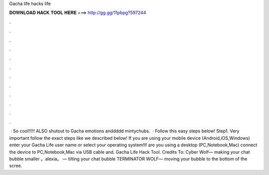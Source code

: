Gacha life hacks life

𝐃𝐎𝐖𝐍𝐋𝐎𝐀𝐃 𝐇𝐀𝐂𝐊 𝐓𝐎𝐎𝐋 𝐇𝐄𝐑𝐄 ===> http://gg.gg/11pbpg?597244

.

.

.

.

.

.

.

.

.

.

.

.

 · So cool!!!!! ALSO shutout to Gacha emotions anddddd mintychubs.  · Follow this easy steps below! Step1. Very important follow the exact steps like we described below! If you are using your mobile device (Android,iOS,Windows) enter your Gacha Life user name or select your operating system!If are you using a desktop (PC,Notebook,Mac) connect the device to PC,Notebook,Mac via USB cable and. Gacha Life Hack Tool. Credits To: Cyber Wolf— making your chat bubble smaller 。alexia。 — tilting your chat bubble TERMINATOR WOLF— moving your bubble to the bottom of the scree.